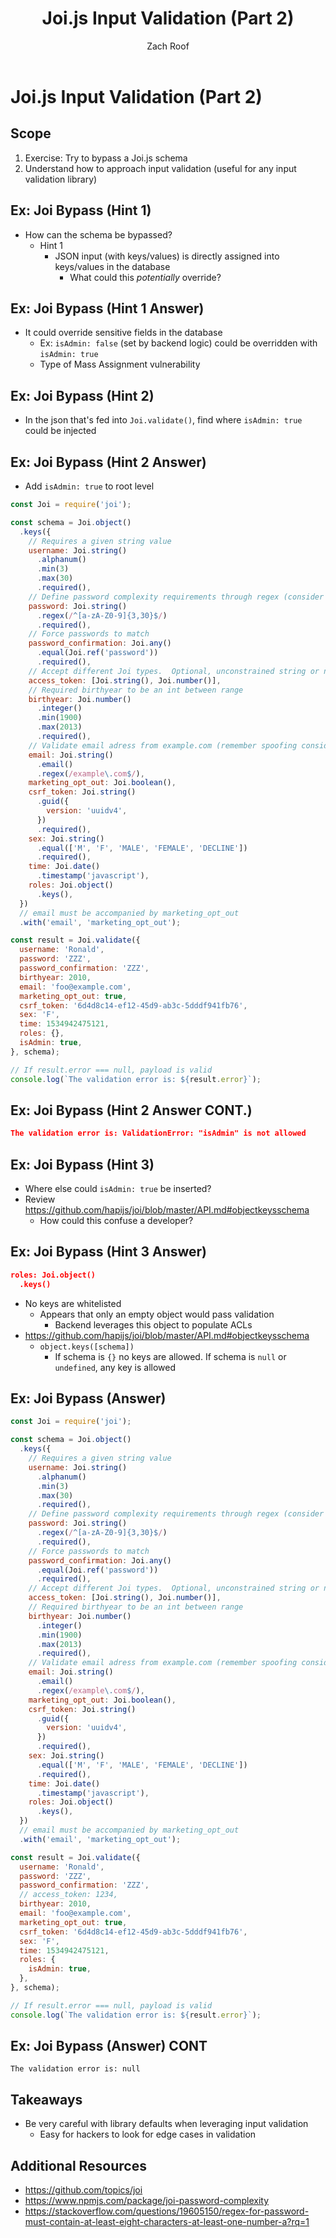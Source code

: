 # Created 2018-09-09 Sun 16:07
#+OPTIONS: num:nil toc:nil
#+OPTIONS: tags:nil
#+OPTIONS: reveal_center:nil reveal_control:nil width:100% height:100% prop:nil
#+OPTIONS: reveal_history:t reveal_keyboard:t reveal_overview:t
#+OPTIONS: reveal_slide_number:nil
#+OPTIONS: reveal_title_slide:"<h2>%t</h2><h3>%d<h3>"
#+OPTIONS: reveal_progress:t reveal_rolling_links:nil reveal_single_file:nil
#+OPTIONS: auto-id:t ^:nil
#+TITLE: Joi.js Input Validation (Part 2)
#+AUTHOR: Zach Roof
#+REVEAL_HLEVEL: 1
#+REVEAL_MARGIN: 0
#+REVEAL_MIN_SCALE: 1
#+REVEAL_MAX_SCALE: 1
#+REVEAL_ROOT: .
#+REVEAL_TRANS: default
#+REVEAL_SPEED: slow
#+REVEAL_THEME: sts
#+REVEAL_EXTRA_CSS: css/local.css
#+REVEAL_INIT_SCRIPT: previewLinks: false
#+REVEAL_PLUGINS: (classList highlight)
#+REVEAL_HIGHLIGHT_CSS: %r/lib/highlight.js/src/styles/monokai-sublime.css
#+REVEAL_HLEVEL: 2
#+NAME: CURRENT_TUTORIAL
* Joi.js Input Validation (Part 2)
** Scope
1. Exercise: Try to bypass a Joi.js schema
2. Understand how to approach input validation (useful for any input validation library)

** Ex: Joi Bypass (Hint 1)
- How can the schema be bypassed?
  - Hint 1
    - JSON input (with keys/values) is directly assigned into keys/values
      in the database
      - What could this /potentially/ override?

** Ex: Joi Bypass (Hint 1 Answer)
- It could override sensitive fields in the database
  - Ex: ~isAdmin: false~ (set by backend logic) could be overridden with ~isAdmin: true~
  - Type of Mass Assignment vulnerability

** Ex: Joi Bypass (Hint 2)
- In the json that's fed into ~Joi.validate()~, find where ~isAdmin: true~ could be injected

** Ex: Joi Bypass (Hint 2 Answer)
- Add ~isAdmin: true~ to root level
#+BEGIN_SRC js
  const Joi = require('joi');

  const schema = Joi.object()
    .keys({
      // Requires a given string value
      username: Joi.string()
        .alphanum()
        .min(3)
        .max(30)
        .required(),
      // Define password complexity requirements through regex (consider more complex regex)
      password: Joi.string()
        .regex(/^[a-zA-Z0-9]{3,30}$/)
        .required(),
      // Force passwords to match
      password_confirmation: Joi.any()
        .equal(Joi.ref('password'))
        .required(),
      // Accept different Joi types.  Optional, unconstrained string or number
      access_token: [Joi.string(), Joi.number()],
      // Required birthyear to be an int between range
      birthyear: Joi.number()
        .integer()
        .min(1900)
        .max(2013)
        .required(),
      // Validate email adress from example.com (remember spoofing considerations)
      email: Joi.string()
        .email()
        .regex(/example\.com$/),
      marketing_opt_out: Joi.boolean(),
      csrf_token: Joi.string()
        .guid({
          version: 'uuidv4',
        })
        .required(),
      sex: Joi.string()
        .equal(['M', 'F', 'MALE', 'FEMALE', 'DECLINE'])
        .required(),
      time: Joi.date()
        .timestamp('javascript'),
      roles: Joi.object()
        .keys(),
    })
    // email must be accompanied by marketing_opt_out
    .with('email', 'marketing_opt_out');

  const result = Joi.validate({
    username: 'Ronald',
    password: 'ZZZ',
    password_confirmation: 'ZZZ',
    birthyear: 2010,
    email: 'foo@example.com',
    marketing_opt_out: true,
    csrf_token: '6d4d8c14-ef12-45d9-ab3c-5dddf941fb76',
    sex: 'F',
    time: 1534942475121,
    roles: {},
    isAdmin: true,
  }, schema);

  // If result.error === null, payload is valid
  console.log(`The validation error is: ${result.error}`);
#+END_SRC

** Ex: Joi Bypass (Hint 2 Answer CONT.)
#+BEGIN_SRC json
  The validation error is: ValidationError: "isAdmin" is not allowed
#+END_SRC
** Ex: Joi Bypass (Hint 3)
- Where else could ~isAdmin: true~ be inserted?
- Review https://github.com/hapijs/joi/blob/master/API.md#objectkeysschema
  - How could this confuse a developer?

** Ex: Joi Bypass (Hint 3 Answer)
#+BEGIN_SRC json
  roles: Joi.object()
    .keys()
#+END_SRC
- No keys are whitelisted
  - Appears that only an empty object would pass validation
    - Backend leverages this object to populate ACLs
- https://github.com/hapijs/joi/blob/master/API.md#objectkeysschema
  - ~object.keys([schema])~
    - If schema is ~{}~ no keys are allowed. If schema is ~null~ or ~undefined~,
      any key is allowed

** Ex: Joi Bypass (Answer)
#+BEGIN_SRC js
  const Joi = require('joi');

  const schema = Joi.object()
    .keys({
      // Requires a given string value
      username: Joi.string()
        .alphanum()
        .min(3)
        .max(30)
        .required(),
      // Define password complexity requirements through regex (consider more complex regex)
      password: Joi.string()
        .regex(/^[a-zA-Z0-9]{3,30}$/)
        .required(),
      // Force passwords to match
      password_confirmation: Joi.any()
        .equal(Joi.ref('password'))
        .required(),
      // Accept different Joi types.  Optional, unconstrained string or number
      access_token: [Joi.string(), Joi.number()],
      // Required birthyear to be an int between range
      birthyear: Joi.number()
        .integer()
        .min(1900)
        .max(2013)
        .required(),
      // Validate email adress from example.com (remember spoofing considerations)
      email: Joi.string()
        .email()
        .regex(/example\.com$/),
      marketing_opt_out: Joi.boolean(),
      csrf_token: Joi.string()
        .guid({
          version: 'uuidv4',
        })
        .required(),
      sex: Joi.string()
        .equal(['M', 'F', 'MALE', 'FEMALE', 'DECLINE'])
        .required(),
      time: Joi.date()
        .timestamp('javascript'),
      roles: Joi.object()
        .keys(),
    })
    // email must be accompanied by marketing_opt_out
    .with('email', 'marketing_opt_out');

  const result = Joi.validate({
    username: 'Ronald',
    password: 'ZZZ',
    password_confirmation: 'ZZZ',
    // access_token: 1234,
    birthyear: 2010,
    email: 'foo@example.com',
    marketing_opt_out: true,
    csrf_token: '6d4d8c14-ef12-45d9-ab3c-5dddf941fb76',
    sex: 'F',
    time: 1534942475121,
    roles: {
      isAdmin: true,
    },
  }, schema);

  // If result.error === null, payload is valid
  console.log(`The validation error is: ${result.error}`);
#+END_SRC

** Ex: Joi Bypass (Answer) CONT
#+BEGIN_SRC text
  The validation error is: null
#+END_SRC

** Takeaways
- Be very careful with library defaults when leveraging input validation
  - Easy for hackers to look for edge cases in validation

** Additional Resources
- https://github.com/topics/joi
- https://www.npmjs.com/package/joi-password-complexity
- https://stackoverflow.com/questions/19605150/regex-for-password-must-contain-at-least-eight-characters-at-least-one-number-a?rq=1
